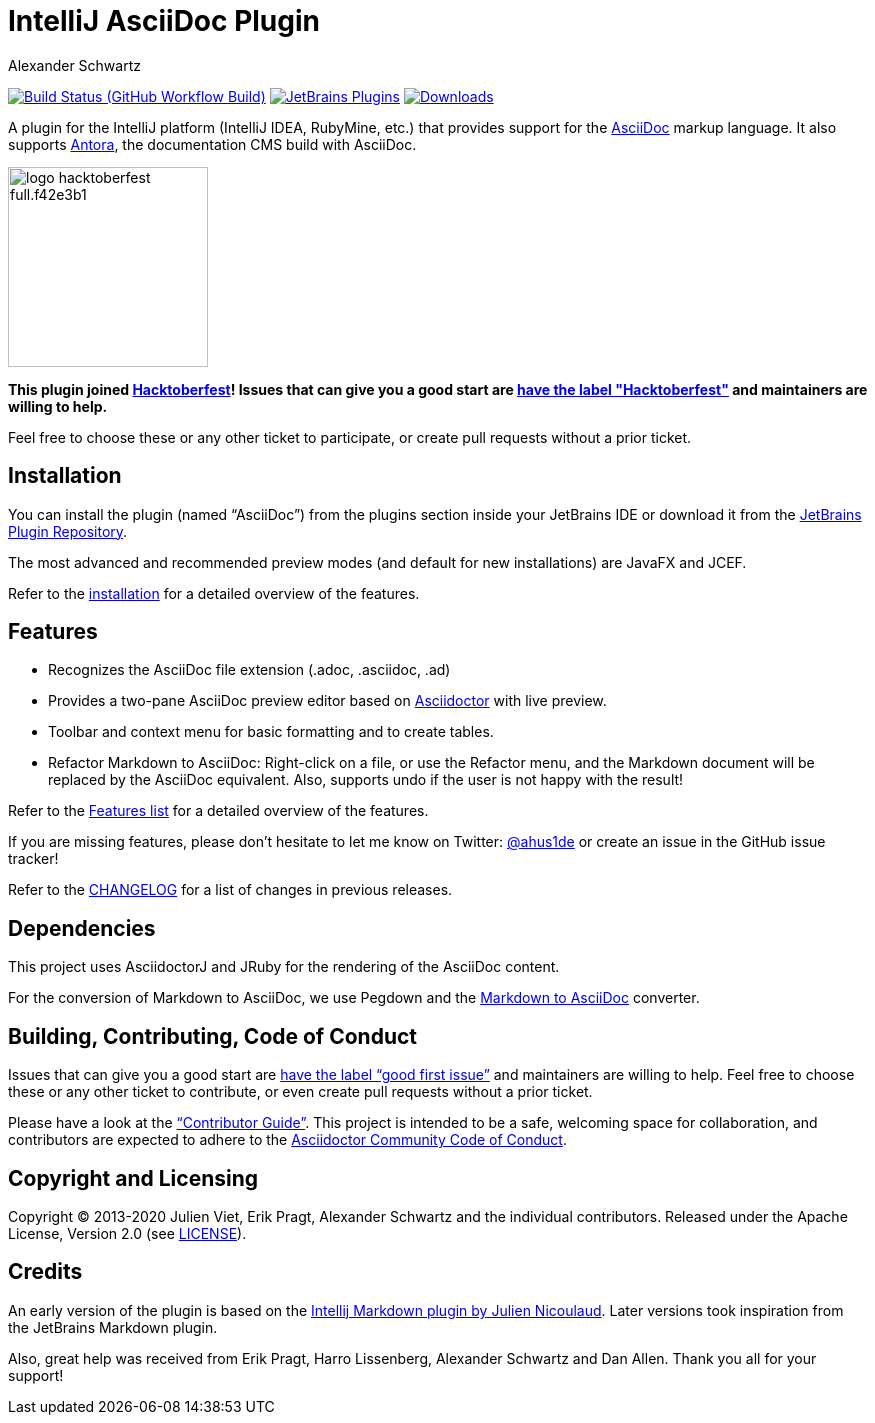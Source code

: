 = IntelliJ AsciiDoc Plugin
Alexander Schwartz
:experimental:
:homepage-url: https://intellij-asciidoc-plugin.ahus1.de/
:github: https://github.com/asciidoctor/asciidoctor-intellij-plugin

image:{github}/workflows/Build/badge.svg?branch=main[Build Status (GitHub Workflow Build), link={github}/actions?query=workflow%3ABuild+branch%3Amain]
image:https://img.shields.io/jetbrains/plugin/v/7391-asciidoc.svg[JetBrains Plugins,link=https://plugins.jetbrains.com/plugin/7391-asciidoc]
image:https://img.shields.io/jetbrains/plugin/d/7391-asciidoc.svg[Downloads,link=https://plugins.jetbrains.com/plugin/7391-asciidoc]

A plugin for the IntelliJ platform (IntelliJ IDEA, RubyMine, etc.) that provides support for the http://www.asciidoc.org[AsciiDoc] markup language.
It also supports https://antora.org/[Antora], the documentation CMS build with AsciiDoc.

image::https://hacktoberfest.digitalocean.com/_nuxt/img/logo-hacktoberfest-full.f42e3b1.svg[float=left,width=200]

*This plugin joined https://hacktoberfest.digitalocean.com/[Hacktoberfest]!
Issues that can give you a good start are https://github.com/asciidoctor/asciidoctor-intellij-plugin/issues?q=is%3Aissue+is%3Aopen+label%3AHacktoberfest[have the label "Hacktoberfest"] and maintainers are willing to help.*

////
*To contribute as a developer, some issues are labeled with link:https://github.com/asciidoctor/asciidoctor-intellij-plugin/issues?q=is%3Aissue+is%3Aopen+label%3A%22good+first+issue%22["good first issue"].* Maintainers are willing to help.
////

Feel free to choose these or any other ticket to participate, or create pull requests without a prior ticket.

== Installation

You can install the plugin (named "`AsciiDoc`") from the plugins section inside your JetBrains IDE or download it from the https://plugins.jetbrains.com/plugin/7391[JetBrains Plugin Repository].

The most advanced and recommended preview modes (and default for new installations) are JavaFX and JCEF.

Refer to the link:{homepage-url}/docs/users-guide/installation.html[installation] for a detailed overview of the features.

== Features

* Recognizes the AsciiDoc file extension (.adoc, .asciidoc, .ad)
* Provides a two-pane AsciiDoc preview editor based on https://asciidoctor.org/[Asciidoctor] with live preview.
* Toolbar and context menu for basic formatting and to create tables.
* Refactor Markdown to AsciiDoc: Right-click on a file, or use the Refactor menu, and the Markdown document will be replaced by the AsciiDoc equivalent.
Also, supports undo if the user is not happy with the result!

Refer to the link:{homepage-url}/docs/users-guide/features.html[Features list] for a detailed overview of the features.

If you are missing features, please don't hesitate to let me know on Twitter: http://www.twitter.com/ahus1de[@ahus1de] or create an issue in the GitHub issue tracker!

Refer to the link:CHANGELOG.adoc[CHANGELOG] for a list of changes in previous releases.

== Dependencies

This project uses AsciidoctorJ and JRuby for the rendering of the AsciiDoc content.

For the conversion of Markdown to AsciiDoc, we use Pegdown and the https://github.com/bodiam/markdown-to-asciidoc[Markdown to AsciiDoc] converter.

== Building, Contributing, Code of Conduct

Issues that can give you a good start are https://github.com/asciidoctor/asciidoctor-intellij-plugin/issues?q=is%3Aissue+is%3Aopen+label%3A%22good+first+issue%22[have the label "`good first issue`"] and maintainers are willing to help.
Feel free to choose these or any other ticket to contribute, or even create pull requests without a prior ticket.

Please have a look at the {homepage-url}/docs/contributors-guide/index.html["`Contributor Guide`"].
This project is intended to be a safe, welcoming space for collaboration, and contributors are expected to adhere to the link:https://github.com/asciidoctor/.github/blob/main/CODE-OF-CONDUCT.md[Asciidoctor Community Code of Conduct].

== Copyright and Licensing

Copyright (C) 2013-2020 Julien Viet, Erik Pragt, Alexander Schwartz and the individual contributors.
Released under the Apache License, Version 2.0 (see link:LICENSE[LICENSE]).

== Credits

An early version of the plugin is based on the https://github.com/nicoulaj/idea-markdown[Intellij Markdown plugin by Julien Nicoulaud].
Later versions took inspiration from the JetBrains Markdown plugin.

Also, great help was received from Erik Pragt, Harro Lissenberg, Alexander Schwartz and Dan Allen.
Thank you all for your support!
